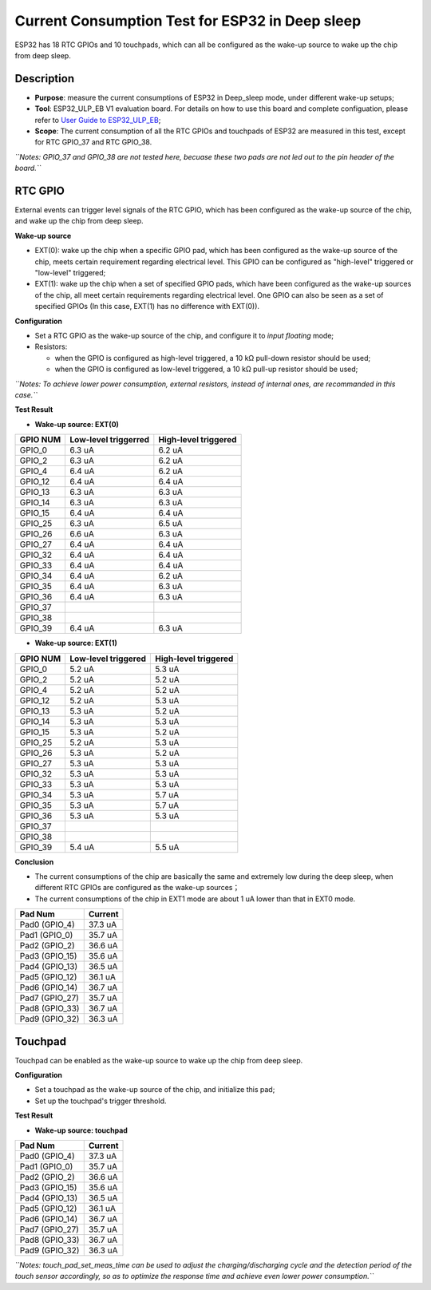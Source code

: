 Current Consumption Test for ESP32 in Deep sleep
================================================

ESP32 has 18 RTC GPIOs and 10 touchpads, which can all be configured as
the wake-up source to wake up the chip from deep sleep.

Description
-----------

-  **Purpose**: measure the current consumptions of ESP32 in Deep\_sleep
   mode, under different wake-up setups;
-  **Tool**: ESP32\_ULP\_EB V1 evaluation board. For details on how to
   use this board and complete configuation, please refer to `User Guide
   to ESP32\_ULP\_EB <../evaluation_boards/esp32_ulp_eb_en.md>`__;
-  **Scope**: The current consumption of all the RTC GPIOs and touchpads
   of ESP32 are measured in this test, except for RTC GPIO\_37 and RTC
   GPIO\_38.

*``Notes: GPIO_37 and GPIO_38 are not tested here, becuase these two pads are not led out to the pin header of the board.``*

RTC GPIO
--------

External events can trigger level signals of the RTC GPIO, which has
been configured as the wake-up source of the chip, and wake up the chip
from deep sleep.

**Wake-up source**

-  EXT(0): wake up the chip when a specific GPIO pad, which has been
   configured as the wake-up source of the chip, meets certain
   requirement regarding electrical level. This GPIO can be configured
   as "high-level" triggered or "low-level" triggered;

-  EXT(1): wake up the chip when a set of specified GPIO pads, which
   have been configured as the wake-up sources of the chip, all meet
   certain requirements regarding electrical level. One GPIO can also be
   seen as a set of specified GPIOs (In this case, EXT(1) has no
   difference with EXT(0)).

**Configuration**

-  Set a RTC GPIO as the wake-up source of the chip, and configure it to
   *input floating* mode;
-  Resistors:

   -  when the GPIO is configured as high-level triggered, a 10 kΩ
      pull-down resistor should be used;
   -  when the GPIO is configured as low-level triggered, a 10 kΩ
      pull-up resistor should be used;

*``Notes: To achieve lower power consumption, external resistors, instead of internal ones, are recommanded in this case.``*

**Test Result**

-  **Wake-up source: EXT(0)**

+------------+------------------------+------------------------+
| GPIO NUM   | Low-level triggerred   | High-level triggered   |
+============+========================+========================+
| GPIO\_0    | 6.3 uA                 | 6.2 uA                 |
+------------+------------------------+------------------------+
| GPIO\_2    | 6.3 uA                 | 6.2 uA                 |
+------------+------------------------+------------------------+
| GPIO\_4    | 6.4 uA                 | 6.2 uA                 |
+------------+------------------------+------------------------+
| GPIO\_12   | 6.4 uA                 | 6.4 uA                 |
+------------+------------------------+------------------------+
| GPIO\_13   | 6.3 uA                 | 6.3 uA                 |
+------------+------------------------+------------------------+
| GPIO\_14   | 6.3 uA                 | 6.3 uA                 |
+------------+------------------------+------------------------+
| GPIO\_15   | 6.4 uA                 | 6.4 uA                 |
+------------+------------------------+------------------------+
| GPIO\_25   | 6.3 uA                 | 6.5 uA                 |
+------------+------------------------+------------------------+
| GPIO\_26   | 6.6 uA                 | 6.3 uA                 |
+------------+------------------------+------------------------+
| GPIO\_27   | 6.4 uA                 | 6.4 uA                 |
+------------+------------------------+------------------------+
| GPIO\_32   | 6.4 uA                 | 6.4 uA                 |
+------------+------------------------+------------------------+
| GPIO\_33   | 6.4 uA                 | 6.4 uA                 |
+------------+------------------------+------------------------+
| GPIO\_34   | 6.4 uA                 | 6.2 uA                 |
+------------+------------------------+------------------------+
| GPIO\_35   | 6.4 uA                 | 6.3 uA                 |
+------------+------------------------+------------------------+
| GPIO\_36   | 6.4 uA                 | 6.3 uA                 |
+------------+------------------------+------------------------+
| GPIO\_37   |                        |                        |
+------------+------------------------+------------------------+
| GPIO\_38   |                        |                        |
+------------+------------------------+------------------------+
| GPIO\_39   | 6.4 uA                 | 6.3 uA                 |
+------------+------------------------+------------------------+

-  **Wake-up source: EXT(1)**

+------------+-----------------------+------------------------+
| GPIO NUM   | Low-level triggered   | High-level triggered   |
+============+=======================+========================+
| GPIO\_0    | 5.2 uA                | 5.3 uA                 |
+------------+-----------------------+------------------------+
| GPIO\_2    | 5.2 uA                | 5.2 uA                 |
+------------+-----------------------+------------------------+
| GPIO\_4    | 5.2 uA                | 5.2 uA                 |
+------------+-----------------------+------------------------+
| GPIO\_12   | 5.2 uA                | 5.3 uA                 |
+------------+-----------------------+------------------------+
| GPIO\_13   | 5.3 uA                | 5.2 uA                 |
+------------+-----------------------+------------------------+
| GPIO\_14   | 5.3 uA                | 5.3 uA                 |
+------------+-----------------------+------------------------+
| GPIO\_15   | 5.3 uA                | 5.2 uA                 |
+------------+-----------------------+------------------------+
| GPIO\_25   | 5.2 uA                | 5.3 uA                 |
+------------+-----------------------+------------------------+
| GPIO\_26   | 5.3 uA                | 5.2 uA                 |
+------------+-----------------------+------------------------+
| GPIO\_27   | 5.3 uA                | 5.3 uA                 |
+------------+-----------------------+------------------------+
| GPIO\_32   | 5.3 uA                | 5.3 uA                 |
+------------+-----------------------+------------------------+
| GPIO\_33   | 5.3 uA                | 5.3 uA                 |
+------------+-----------------------+------------------------+
| GPIO\_34   | 5.3 uA                | 5.7 uA                 |
+------------+-----------------------+------------------------+
| GPIO\_35   | 5.3 uA                | 5.7 uA                 |
+------------+-----------------------+------------------------+
| GPIO\_36   | 5.3 uA                | 5.3 uA                 |
+------------+-----------------------+------------------------+
| GPIO\_37   |                       |                        |
+------------+-----------------------+------------------------+
| GPIO\_38   |                       |                        |
+------------+-----------------------+------------------------+
| GPIO\_39   | 5.4 uA                | 5.5 uA                 |
+------------+-----------------------+------------------------+

**Conclusion**

-  The current consumptions of the chip are basically the same and
   extremely low during the deep sleep, when different RTC GPIOs are
   configured as the wake-up sources；
-  The current consumptions of the chip in EXT1 mode are about 1 uA
   lower than that in EXT0 mode.

+-------------------+-----------+
| Pad Num           | Current   |
+===================+===========+
| Pad0 (GPIO\_4)    | 37.3 uA   |
+-------------------+-----------+
| Pad1 (GPIO\_0)    | 35.7 uA   |
+-------------------+-----------+
| Pad2 (GPIO\_2)    | 36.6 uA   |
+-------------------+-----------+
| Pad3 (GPIO\_15)   | 35.6 uA   |
+-------------------+-----------+
| Pad4 (GPIO\_13)   | 36.5 uA   |
+-------------------+-----------+
| Pad5 (GPIO\_12)   | 36.1 uA   |
+-------------------+-----------+
| Pad6 (GPIO\_14)   | 36.7 uA   |
+-------------------+-----------+
| Pad7 (GPIO\_27)   | 35.7 uA   |
+-------------------+-----------+
| Pad8 (GPIO\_33)   | 36.7 uA   |
+-------------------+-----------+
| Pad9 (GPIO\_32)   | 36.3 uA   |
+-------------------+-----------+

Touchpad
--------

Touchpad can be enabled as the wake-up source to wake up the chip from
deep sleep.

**Configuration**

-  Set a touchpad as the wake-up source of the chip, and initialize this
   pad;
-  Set up the touchpad's trigger threshold.

**Test Result**

-  **Wake-up source: touchpad**

+-------------------+-----------+
| Pad Num           | Current   |
+===================+===========+
| Pad0 (GPIO\_4)    | 37.3 uA   |
+-------------------+-----------+
| Pad1 (GPIO\_0)    | 35.7 uA   |
+-------------------+-----------+
| Pad2 (GPIO\_2)    | 36.6 uA   |
+-------------------+-----------+
| Pad3 (GPIO\_15)   | 35.6 uA   |
+-------------------+-----------+
| Pad4 (GPIO\_13)   | 36.5 uA   |
+-------------------+-----------+
| Pad5 (GPIO\_12)   | 36.1 uA   |
+-------------------+-----------+
| Pad6 (GPIO\_14)   | 36.7 uA   |
+-------------------+-----------+
| Pad7 (GPIO\_27)   | 35.7 uA   |
+-------------------+-----------+
| Pad8 (GPIO\_33)   | 36.7 uA   |
+-------------------+-----------+
| Pad9 (GPIO\_32)   | 36.3 uA   |
+-------------------+-----------+

*``Notes: touch_pad_set_meas_time can be used to adjust the charging/discharging cycle and the detection period of the touch sensor accordingly, so as to optimize the response time and achieve even lower power consumption.``*
